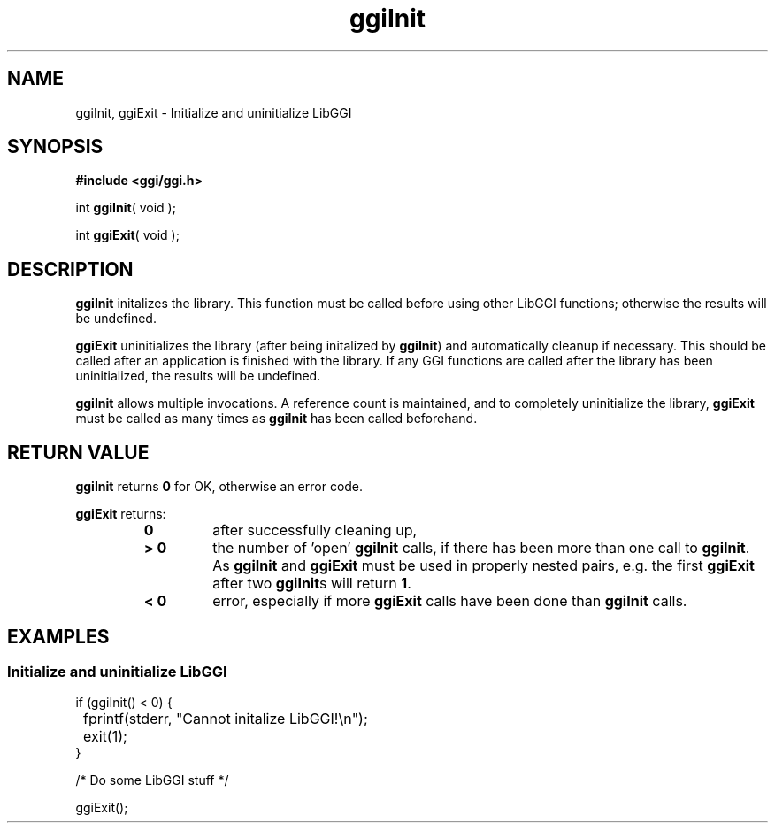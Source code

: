 .TH "ggiInit" 3 GGI
.SH NAME
ggiInit, ggiExit \- Initialize and uninitialize LibGGI
.SH SYNOPSIS
\fB#include <ggi/ggi.h>\fR

int \fBggiInit\fR( void );

int \fBggiExit\fR( void );
.SH DESCRIPTION
\fBggiInit\fR initalizes the library. This function must be called before using other LibGGI functions; otherwise the results will be undefined.

\fBggiExit\fR uninitializes the library (after being initalized by \fBggiInit\fR) and automatically cleanup if necessary. This should be called after an application is finished with the library. If any GGI functions are called after the library has been uninitialized, the results will be undefined.

\fBggiInit\fR allows multiple invocations. A reference count is maintained, and to completely uninitialize the library, \fBggiExit\fR must be called as many times as \fBggiInit\fR has been called beforehand.
.SH RETURN VALUE
\fBggiInit\fR returns \fB0\fR for OK, otherwise an error code.

\fBggiExit\fR returns:
.RS
.TP
\fB0\fR
after successfully cleaning up,
.PP
.TP
\fB> 0\fR
the number of 'open' \fBggiInit\fR calls, if there has been more than one call to \fBggiInit\fR. As \fBggiInit\fR and \fBggiExit\fR must be used in properly nested pairs, e.g. the first \fBggiExit\fR after two \fBggiInit\fRs will return \fB1\fR.
.PP
.TP
\fB< 0\fR
error, especially if more \fBggiExit\fR calls have been done than \fBggiInit\fR calls.
.PP
.RE
.SH EXAMPLES
.SS Initialize and uninitialize LibGGI
.nf

if (ggiInit() < 0) {
	fprintf(stderr, "Cannot initalize LibGGI!\\n");
	exit(1);
}

/* Do some LibGGI stuff */

ggiExit();

.fi


